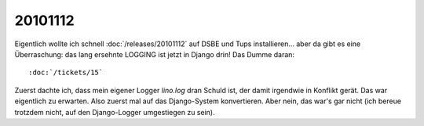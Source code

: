 20101112
========

Eigentlich wollte ich schnell :doc:`/releases/20101112` 
auf DSBE und Tups installieren... 
aber da gibt es eine Überraschung: 
das lang ersehnte LOGGING ist jetzt in Django drin! 
Das Dumme daran::

:doc:`/tickets/15`
  
Zuerst dachte ich, dass mein eigener Logger `lino.log` dran Schuld ist, 
der damit irgendwie in Konflikt gerät. 
Das war eigentlich zu erwarten.
Also zuerst mal auf das Django-System konvertieren.
Aber nein, das war's gar nicht (ich bereue trotzdem nicht, auf den Django-Logger umgestiegen zu sein).

